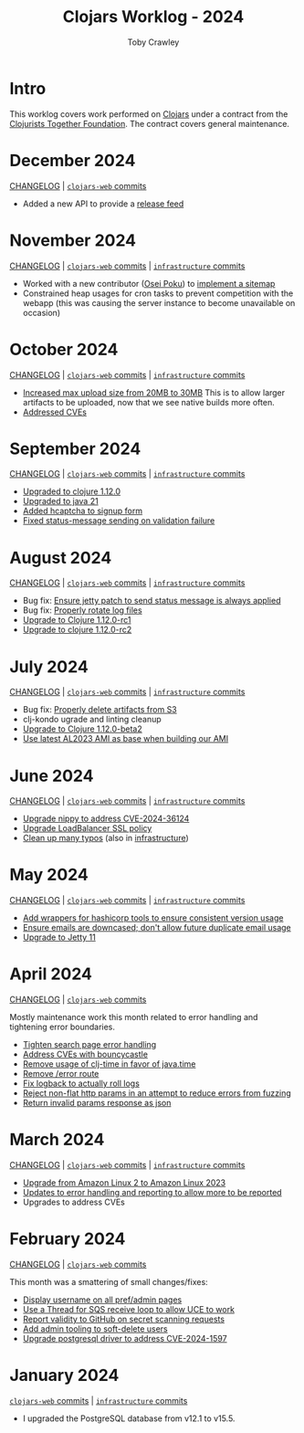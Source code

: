 #+TITLE: Clojars Worklog - 2024
#+AUTHOR: Toby Crawley
#+EMAIL: toby@tcrawley.org
#+OPTIONS:   num:nil
#+HTML_HEAD: <link rel="stylesheet" type="text/css" href="../worklog-style.css" />

* Intro
  :PROPERTIES:
  :CUSTOM_ID: intro
  :END:

This worklog covers work performed on [[https://clojars.org][Clojars]] under a contract from
the [[https://www.clojuriststogether.org/][Clojurists Together Foundation]]. The contract covers general maintenance.

* December 2024
  :PROPERTIES:
  :CUSTOM_ID: dec-2024
  :END:
[[https://github.com/clojars/clojars-web/blob/main/CHANGELOG.org#2024-december][CHANGELOG]] | [[https://github.com/clojars/clojars-web/compare/7da06ec54d579d01578b2ee62bd20deeb1d87fe6...739b3a062370a75a8f6217a3d73ce5e42225c145][~clojars-web~ commits]]

+ Added a new API to provide a [[https://github.com/clojars/clojars-web/pull/896][release feed]]

* November 2024
  :PROPERTIES:
  :CUSTOM_ID: nov-2024
  :END:

[[https://github.com/clojars/clojars-web/blob/main/CHANGELOG.org#2024-november][CHANGELOG]] | [[https://github.com/clojars/clojars-web/compare/7414339136d6ac3455525fd949ee8372ff15ea03...7da06ec54d579d01578b2ee62bd20deeb1d87fe6][~clojars-web~ commits]] | [[https://github.com/clojars/infrastructure/compare/e801cb297560b911c9b1ad01cd46c805d16eeed3...dea9364b1bf31d0018909d2a34c68d628118d65a][~infrastructure~ commits]]

+ Worked with a new contributor ([[https://github.com/opoku][Osei Poku]]) to [[https://github.com/clojars/clojars-web/pull/893][implement a sitemap]]
+ Constrained heap usages for cron tasks to prevent competition with the webapp
  (this was causing the server instance to become unavailable on occasion)

* October 2024
  :PROPERTIES:
  :CUSTOM_ID: oct-2024
  :END:

[[https://github.com/clojars/clojars-web/blob/main/CHANGELOG.org#2024-october][CHANGELOG]] | [[https://github.com/clojars/clojars-web/compare/4dc64513a676198f9971f1609246e92d83d6a110...7414339136d6ac3455525fd949ee8372ff15ea03][~clojars-web~ commits]] |  [[https://github.com/clojars/infrastructure/compare/28a7362e772902241162ebcfdb6e8bc228c3b35c...e801cb297560b911c9b1ad01cd46c805d16eeed3][~infrastructure~ commits]]

+ [[https://github.com/clojars/infrastructure/commit/93724045d5afcebdce9819c9b7f0fbdd46221538][Increased max upload size from 20MB to 30MB]] This is to allow larger artifacts
  to be uploaded, now that we see native builds more often.
+ [[https://github.com/clojars/clojars-web/commit/4c461c4b546350536b19988f9391d3fe9d27e822][Addressed CVEs]]

* September 2024
  :PROPERTIES:
  :CUSTOM_ID: sept-2024
  :END:

[[https://github.com/clojars/clojars-web/blob/main/CHANGELOG.org#2024-september][CHANGELOG]] | [[https://github.com/clojars/clojars-web/compare/2202a352e84c9eb63671d2163ae94bc96e4a331e...0537bc843a8ace13f7ff716410975949587ec7ae][~clojars-web~ commits]] |  [[https://github.com/clojars/infrastructure/compare/6cf9c100e38408016cd979f1611602523766200e...28a7362e772902241162ebcfdb6e8bc228c3b35c][~infrastructure~ commits]]

+ [[https://github.com/clojars/clojars-web/commit/7760c34369f0d107bfa26a3703e1334f32f531e3][Upgraded to clojure 1.12.0]]
+ [[https://github.com/clojars/infrastructure/commit/28a7362e772902241162ebcfdb6e8bc228c3b35c][Upgraded to java 21]]
+ [[https://github.com/clojars/clojars-web/pull/886][Added hcaptcha to signup form]]
+ [[https://github.com/clojars/clojars-web/commit/e644fcc9a414b628e8b5de8772f8ec2ccf95d7f5][Fixed status-message sending on validation failure]]

* August 2024
  :PROPERTIES:
  :CUSTOM_ID: aug-2024
  :END:

[[https://github.com/clojars/clojars-web/blob/main/CHANGELOG.org#2024-august][CHANGELOG]] | [[https://github.com/clojars/clojars-web/compare/0d6640ae647f8b075e74c1b3d20128dccbadebc5...2202a352e84c9eb63671d2163ae94bc96e4a331e][~clojars-web~ commits]] | [[https://github.com/clojars/infrastructure/compare/c4cfac16c9bbdd1cb6907a4a0daf3c775cd1ce14...6cf9c100e38408016cd979f1611602523766200e][~infrastructure~ commits]]

+ Bug fix: [[https://github.com/clojars/clojars-web/commit/978eeab87928772c158fa454aeb9c8c1e630b8d2][Ensure jetty patch to send status message is always applied]]
+ Bug fix: [[https://github.com/clojars/clojars-web/commit/2df51fb53ed39fdd75e1637828b786015edce314][Properly rotate log files]] 
+ [[https://github.com/clojars/clojars-web/commit/ac9e6733a261ebb18d305379ef95f34d42fe3ef5][Upgrade to Clojure 1.12.0-rc1]]
+ [[https://github.com/clojars/clojars-web/commit/78a7408d3b1f614c477b047a17c5938aa60687b8][Upgrade to clojure 1.12.0-rc2]] 

* July 2024
  :PROPERTIES:
  :CUSTOM_ID: jul-2024
  :END:

[[https://github.com/clojars/clojars-web/blob/main/CHANGELOG.org#2024-july][CHANGELOG]] | [[https://github.com/clojars/clojars-web/compare/662e10febf1267b1e67c321b1aa337550f3d7a29...0d6640ae647f8b075e74c1b3d20128dccbadebc5][~clojars-web~ commits]] | [[https://github.com/clojars/infrastructure/compare/59cec6c2924811f07d5e231923e642f6306fee05...c4cfac16c9bbdd1cb6907a4a0daf3c775cd1ce14][~infrastructure~ commits]]

+ Bug fix: [[https://github.com/clojars/clojars-web/commit/b7d7d99bacfb863ddc9139d895640b8bf9a7b3fa][Properly delete artifacts from S3]]
+ clj-kondo ugrade and linting cleanup
+ [[https://github.com/clojars/clojars-web/commit/0d6640ae647f8b075e74c1b3d20128dccbadebc5][Upgrade to Clojure 1.12.0-beta2]]
+ [[https://github.com/clojars/infrastructure/commit/ea1bfd2dbd3dd47fb48e849439a6072cfcb3032a][Use latest AL2023 AMI as base when building our AMI]]
  
* June 2024
  :PROPERTIES:
  :CUSTOM_ID: jun-2024
  :END:

[[https://github.com/clojars/clojars-web/blob/main/CHANGELOG.org#2024-june][CHANGELOG]] | [[https://github.com/clojars/clojars-web/compare/a59efb6128f2ae355df359a57bf06d6b8b0289cc...b5fbe9ea512654dd64418967f702921e70a6397b][~clojars-web~ commits]] | [[https://github.com/clojars/infrastructure/compare/5cb87635b43bf3febe3187940e53ce0ecbf918fd...59cec6c2924811f07d5e231923e642f6306fee05][~infrastructure~ commits]]

+ [[https://github.com/clojars/clojars-web/commit/4acf752f11adf2a32041f8788852771c5eb909fa][Upgrade nippy to address CVE-2024-36124]]
+ [[https://github.com/clojars/infrastructure/commit/02f51fd94057680ddb4e205e73ba2d8d82547b57][Upgrade LoadBalancer SSL policy]]
+ [[https://github.com/clojars/clojars-web/commit/053cb838677011f7cc39ad3a577b01edc279ccf8][Clean up many typos]] (also in [[https://github.com/clojars/infrastructure/commit/59cec6c2924811f07d5e231923e642f6306fee05][infrastructure]])

* May 2024
  :PROPERTIES:
  :CUSTOM_ID: may-2024
  :END:

[[https://github.com/clojars/clojars-web/blob/main/CHANGELOG.org#2024-may][CHANGELOG]] | [[https://github.com/clojars/clojars-web/compare/89e33a5a60f10ccb33e59d3a418a224bcb4af0dd...a59efb6128f2ae355df359a57bf06d6b8b0289cc][~clojars-web~ commits]] | [[https://github.com/clojars/infrastructure/compare/190777d4270533d7d4316bb7f2e911cb80ee0dc1...5cb87635b43bf3febe3187940e53ce0ecbf918fd][~infrastructure~ commits]]

+ [[https://github.com/clojars/infrastructure/commit/e84ca04ec2bb304212751d709c168d781cd101ae][Add wrappers for hashicorp tools to ensure consistent version usage]]
+ [[https://github.com/clojars/clojars-web/pull/882][Ensure emails are downcased; don't allow future duplicate email usage]]
+ [[https://github.com/clojars/clojars-web/pull/883][Upgrade to Jetty 11]]

* April 2024
  :PROPERTIES:
  :CUSTOM_ID: apr-2024
  :END:

[[https://github.com/clojars/clojars-web/blob/main/CHANGELOG.org#2024-april][CHANGELOG]] | [[https://github.com/clojars/clojars-web/compare/4a109fd875b0101164c2349b31a1fa624a7f28be...89e33a5a60f10ccb33e59d3a418a224bcb4af0dd][~clojars-web~ commits]]

Mostly maintenance work this month related to error handling and tightening error boundaries.

+ [[https://github.com/clojars/clojars-web/commit/50c6cc28261a6ee8fda4d476f8c004004841d961][Tighten search page error handling]]
+ [[https://github.com/clojars/clojars-web/commit/32867445a39a6a744fbadd60e9ce1d4f44110964][Address CVEs with bouncycastle]]
+ [[https://github.com/clojars/clojars-web/commit/c061d2bd6df6314a200a30c82bb04733a863019c][Remove usage of clj-time in favor of java.time]]
+ [[https://github.com/clojars/clojars-web/commit/d3a7cff8c40c4bc8f462e155548027f8d4dac2f5][Remove /error route]]
+ [[https://github.com/clojars/clojars-web/commit/6824d96c945d697022b67990f809364128930b29][Fix logback to actually roll logs]]
+ [[https://github.com/clojars/clojars-web/commit/a26e1ee9eb5cee9e4ef6ac6f9ef6164c37c0e40e][Reject non-flat http params in an attempt to reduce errors from fuzzing]]
+ [[https://github.com/clojars/clojars-web/commit/89e33a5a60f10ccb33e59d3a418a224bcb4af0dd][Return invalid params response as json]]

* March 2024
  :PROPERTIES:
  :CUSTOM_ID: mar-2024
  :END:

[[https://github.com/clojars/clojars-web/blob/main/CHANGELOG.org#2024-march][CHANGELOG]] | [[https://github.com/clojars/clojars-web/compare/0b131ebcaf21b33cb7106026726d571e4fc47d1c...4a109fd875b0101164c2349b31a1fa624a7f28be][~clojars-web~ commits]] | [[https://github.com/clojars/infrastructure/compare/4d5993b0860857276a13874ec42e89f238c30188...190777d4270533d7d4316bb7f2e911cb80ee0dc1][~infrastructure~ commits]]

+ [[https://github.com/clojars/infrastructure/commit/a50476c3073a7b5269a27cac8ce3b5085433fe22][Upgrade from Amazon Linux 2 to Amazon Linux 2023]]
+ [[https://github.com/clojars/clojars-web/commit/8160f6320156ac890b72aec5d3f97263a45bcd60][Updates to error handling and reporting to allow more to be reported]]
+ Upgrades to address CVEs

* February 2024
  :PROPERTIES:
  :CUSTOM_ID: feb-2024
  :END:

[[https://github.com/clojars/clojars-web/blob/main/CHANGELOG.org#2024-february][CHANGELOG]] | [[https://github.com/clojars/clojars-web/compare/4c63223f47bd4d94e879acfbfdee8ea6ecd869e3...0b131ebcaf21b33cb7106026726d571e4fc47d1c][~clojars-web~ commits]]

This month was a smattering of small changes/fixes:

+ [[https://github.com/clojars/clojars-web/commit/bb01ae647468e8591d2de642d1d11ad7e8be18f2][Display username on all pref/admin pages]]
+ [[https://github.com/clojars/clojars-web/commit/dbe8769339c6470f9a094e1017e695bc85e27a3b][Use a Thread for SQS receive loop to allow UCE to work]]
+ [[https://github.com/clojars/clojars-web/commit/60c064f9612f98336aebf6bda2845d112ff2827c][Report validity to GitHub on secret scanning requests]]
+ [[https://github.com/clojars/clojars-web/commit/1655377c40927316c15cfd225dda5470cb801efb][Add admin tooling to soft-delete users]]
+ [[https://github.com/clojars/clojars-web/commit/d3153018dda214f00569bc8276c9b9dbf28a46c8][Upgrade postgresql driver to address CVE-2024-1597]]

* January 2024
  :PROPERTIES:
  :CUSTOM_ID: jan-2024
  :END:

[[https://github.com/clojars/clojars-web/commit/4c63223f47bd4d94e879acfbfdee8ea6ecd869e3][~clojars-web~ commits]] | [[https://github.com/clojars/infrastructure/commit/4d5993b0860857276a13874ec42e89f238c30188][~infrastructure~ commits]]

+ I upgraded the PostgreSQL database from v12.1 to v15.5.
